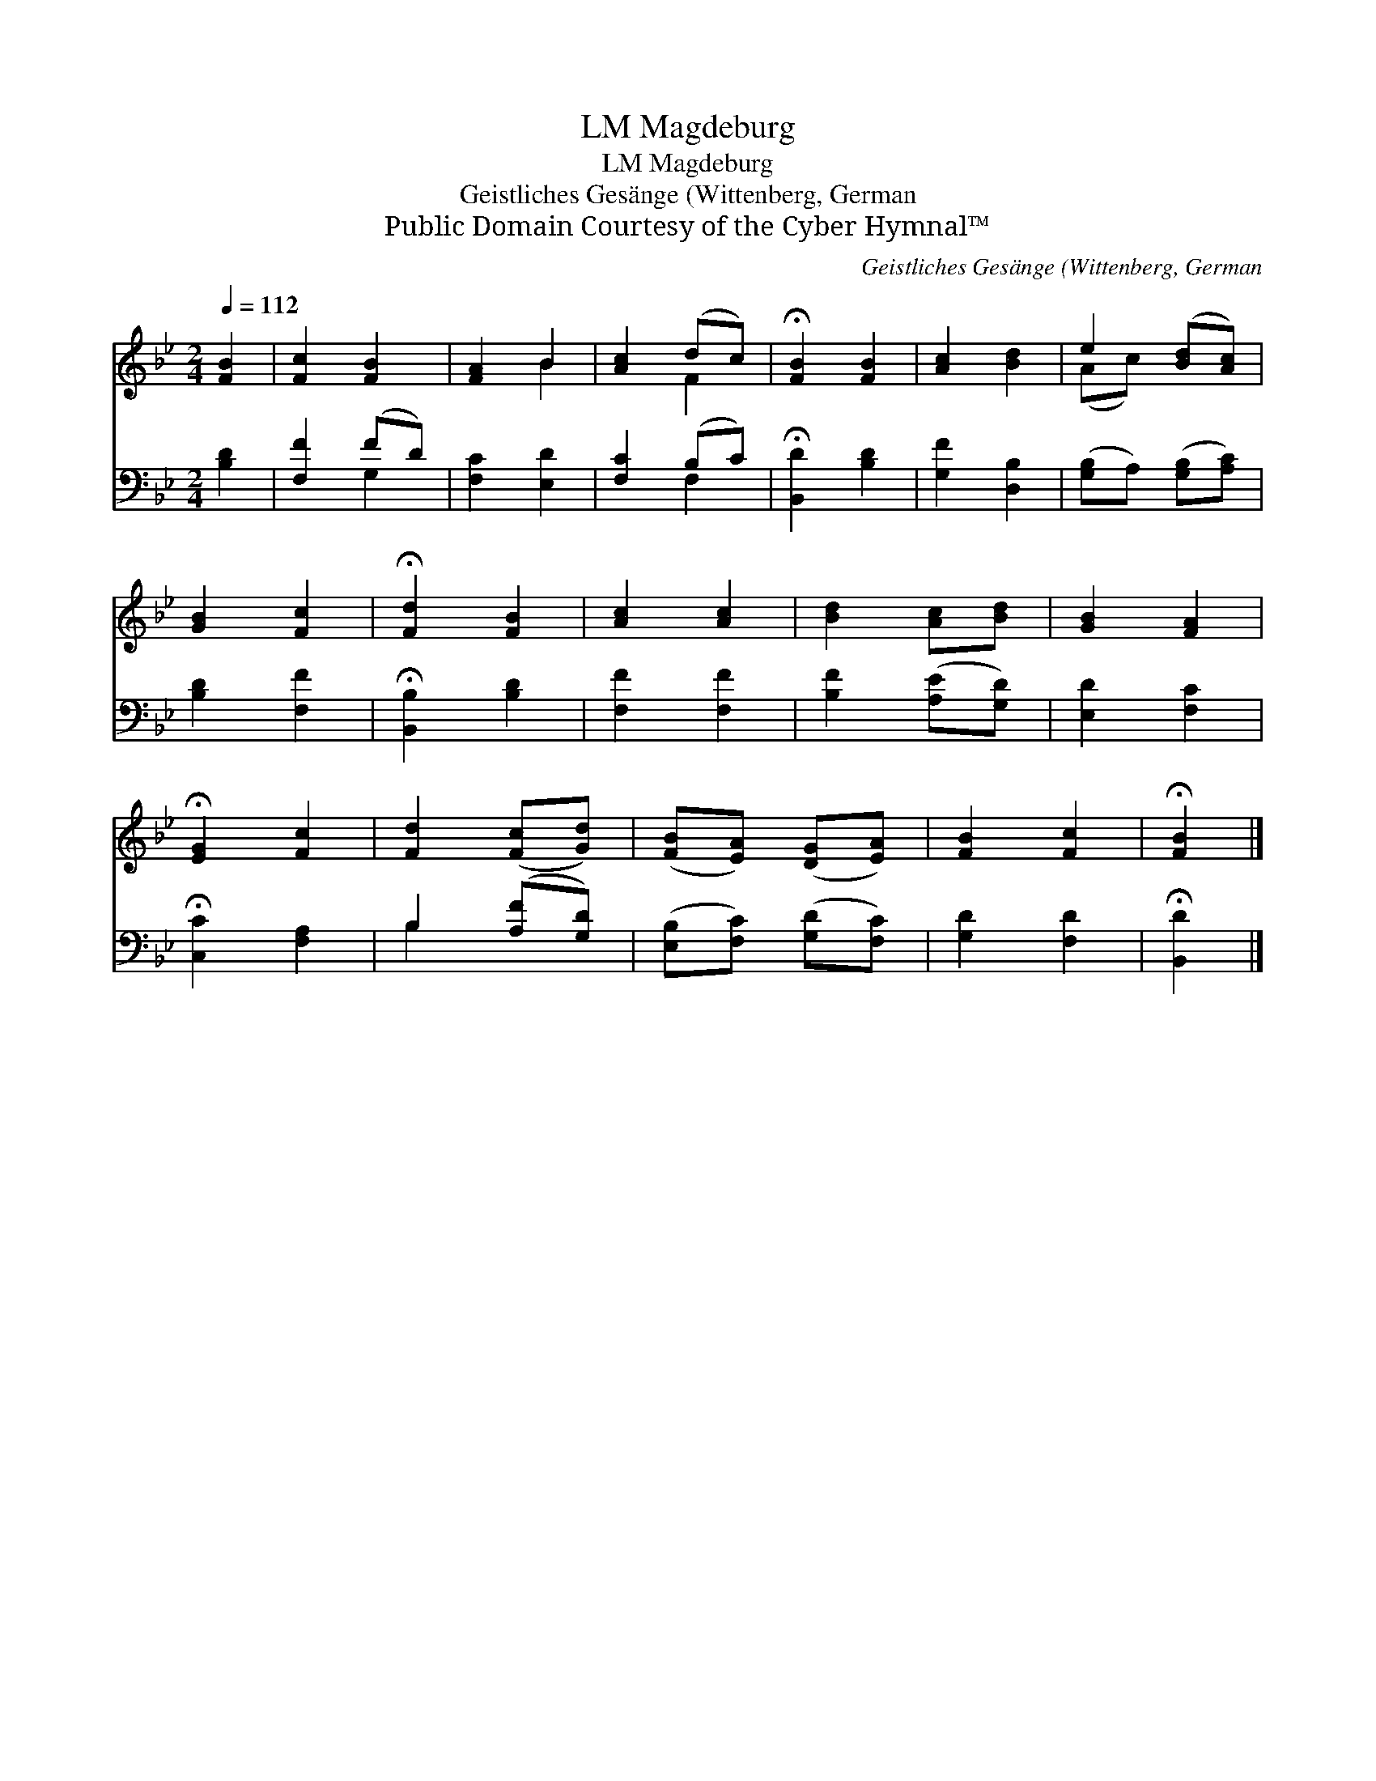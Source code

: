 X:1
T:Magdeburg, LM
T:Magdeburg, LM
T:Geistliches Gesänge (Wittenberg, German
T:Public Domain Courtesy of the Cyber Hymnal™
C:Geistliches Gesänge (Wittenberg, German
Z:Public Domain
Z:Courtesy of the Cyber Hymnal™
%%score ( 1 2 ) ( 3 4 )
L:1/8
Q:1/4=112
M:2/4
K:Bb
V:1 treble 
V:2 treble 
V:3 bass 
V:4 bass 
V:1
 [FB]2 | [Fc]2 [FB]2 | [FA]2 B2 | [Ac]2 (dc) | !fermata![FB]2 [FB]2 | [Ac]2 [Bd]2 | e2 ([Bd][Ac]) | %7
 [GB]2 [Fc]2 | !fermata![Fd]2 [FB]2 | [Ac]2 [Ac]2 | [Bd]2 [Ac][Bd] | [GB]2 [FA]2 | %12
 !fermata![EG]2 [Fc]2 | [Fd]2 ([Fc][Gd]) | ([FB][EA]) ([DG][EA]) | [FB]2 [Fc]2 | !fermata![FB]2 |] %17
V:2
 x2 | x4 | x2 B2 | x2 F2 | x4 | x4 | (Ac) x2 | x4 | x4 | x4 | x4 | x4 | x4 | x4 | x4 | x4 | x2 |] %17
V:3
 [B,D]2 | [F,F]2 (FD) | [F,C]2 [E,D]2 | [F,C]2 (B,C) | !fermata![B,,D]2 [B,D]2 | [G,F]2 [D,B,]2 | %6
 ([G,B,]A,) ([G,B,][A,C]) | [B,D]2 [F,F]2 | !fermata![B,,B,]2 [B,D]2 | [F,F]2 [F,F]2 | %10
 [B,F]2 ([A,E][G,D]) | [E,D]2 [F,C]2 | !fermata![C,C]2 [F,A,]2 | B,2 ([A,F][G,D]) | %14
 ([E,B,][F,C]) ([G,D][F,C]) | [G,D]2 [F,D]2 | !fermata![B,,D]2 |] %17
V:4
 x2 | x2 G,2 | x4 | x2 F,2 | x4 | x4 | x4 | x4 | x4 | x4 | x4 | x4 | x4 | B,2 x2 | x4 | x4 | x2 |] %17

